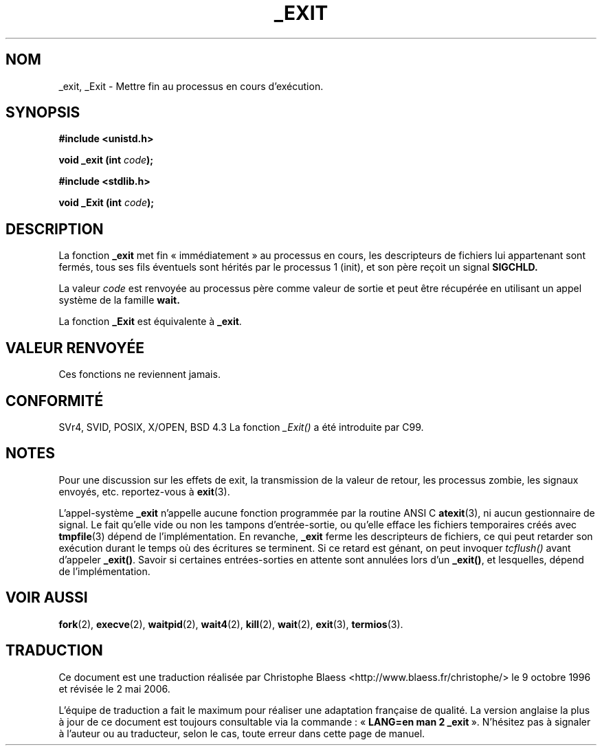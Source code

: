 .\" Hey Emacs! This file is -*- nroff -*- source.
.\"
.\" This manpage is Copyright (C) 1992 Drew Eckhardt;
.\"                               1993 Michael Haardt, Ian Jackson.
.\"
.\" Permission is granted to make and distribute verbatim copies of this
.\" manual provided the copyright notice and this permission notice are
.\" preserved on all copies.
.\"
.\" Permission is granted to copy and distribute modified versions of this
.\" manual under the conditions for verbatim copying, provided that the
.\" entire resulting derived work is distributed under the terms of a
.\" permission notice identical to this one
.\"
.\" Since the Linux kernel and libraries are constantly changing, this
.\" manual page may be incorrect or out-of-date.  The author(s) assume no
.\" responsibility for errors or omissions, or for damages resulting from
.\" the use of the information contained herein.  The author(s) may not
.\" have taken the same level of care in the production of this manual,
.\" which is licensed free of charge, as they might when working
.\" professionally.
.\"
.\" Formatted or processed versions of this manual, if unaccompanied by
.\" the source, must acknowledge the copyright and authors of this work.
.\"
.\" Modified Wed Jul 21 23:02:38 1993 by Rik Faith (faith@cs.unc.edu)
.\" Modified 2001-11-17, aeb
.\"
.\" Traduction 9/10/1996 par Christophe Blaess (ccb@club-internet.fr)
.\" Màj 15/01/2002 LDP-1.47
.\" Màj 18/07/2003 LDP-1.56
.\" Màj 01/05/2006 LDP-1.67.1
.\"
.TH _EXIT 2 "17 novembre 2001" LDP "Manuel du programmeur Linux"
.SH NOM
_exit, _Exit \- Mettre fin au processus en cours d'exécution.
.SH SYNOPSIS
.B #include <unistd.h>
.sp
.BI "void _exit (int " code );
.sp
.B #include <stdlib.h>
.sp
.BI "void _Exit (int " code );
.SH DESCRIPTION
La fonction
.B _exit
met fin «\ immédiatement\ » au processus en cours, les descripteurs de
fichiers lui appartenant sont fermés, tous ses fils
éventuels sont hérités par le processus 1 (init),
et son père reçoit un signal
.B SIGCHLD.
.LP
La valeur
.I code
est renvoyée au processus père comme valeur de sortie et peut
être récupérée en utilisant un appel système de
la famille
.B wait.
.LP
La fonction
.B _Exit
est équivalente à
.BR _exit .
.SH "VALEUR RENVOYÉE"
Ces fonctions ne reviennent jamais.
.SH "CONFORMITÉ"
SVr4, SVID, POSIX, X/OPEN, BSD 4.3
La fonction \fI_Exit()\fP a été introduite par C99.
.SH NOTES
Pour une discussion sur les effets de exit, la transmission de la valeur de
retour, les processus zombie, les signaux envoyés, etc. reportez-vous à
.BR exit (3).
.LP
L'appel-système
.B _exit
n'appelle aucune fonction programmée par la routine
ANSI C
.BR atexit (3),
ni aucun gestionnaire de signal. Le fait qu'elle vide ou non les
tampons d'entrée-sortie, ou qu'elle efface les fichiers temporaires créés avec
.BR tmpfile (3)
dépend de l'implémentation.
En revanche,
.B _exit
ferme les descripteurs de fichiers, ce qui peut retarder son exécution durant
le temps où des écritures se terminent. Si ce retard est génant, on peut
invoquer \fItcflush()\fP avant
d'appeler \fB_exit()\fP.
Savoir si certaines entrées-sorties en attente sont annulées lors d'un
\fB_exit()\fP, et lesquelles, dépend de l'implémentation.
.SH "VOIR AUSSI"
.BR fork (2),
.BR execve (2),
.BR waitpid (2),
.BR wait4 (2),
.BR kill (2),
.BR wait (2),
.BR exit (3),
.BR termios (3).
.SH TRADUCTION
.PP
Ce document est une traduction réalisée par Christophe Blaess
<http://www.blaess.fr/christophe/> le 9\ octobre\ 1996
et révisée le 2\ mai\ 2006.
.PP
L'équipe de traduction a fait le maximum pour réaliser une adaptation
française de qualité. La version anglaise la plus à jour de ce document est
toujours consultable via la commande\ : «\ \fBLANG=en\ man\ 2\ _exit\fR\ ».
N'hésitez pas à signaler à l'auteur ou au traducteur, selon le cas, toute
erreur dans cette page de manuel.

